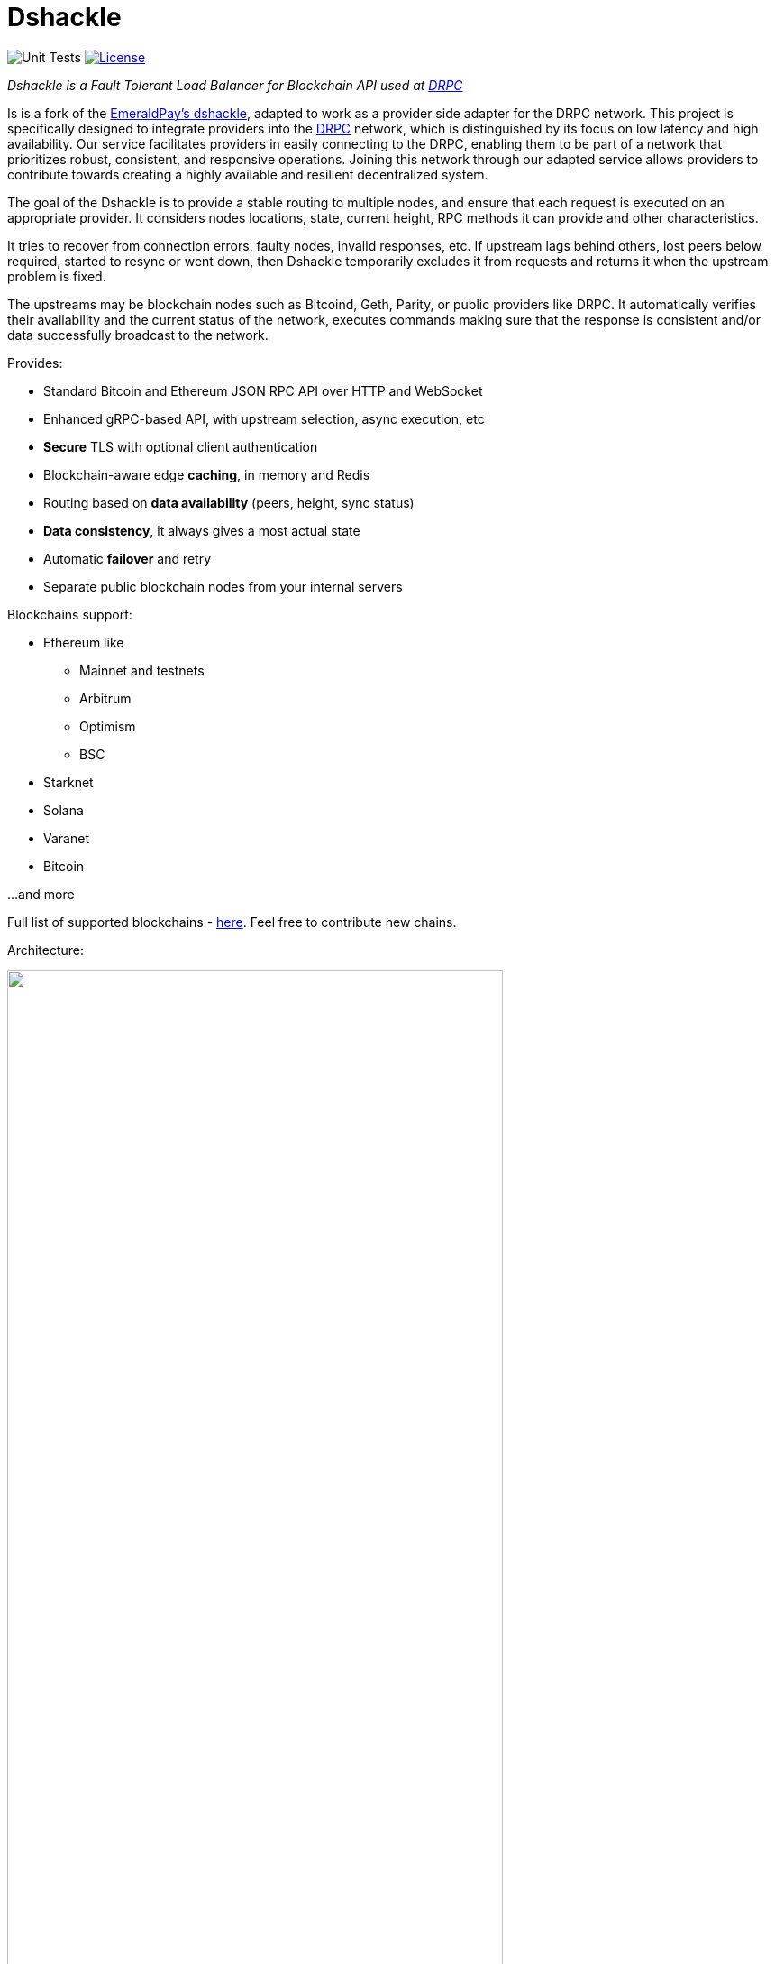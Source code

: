 = Dshackle
:imagesdir: docs/assets
ifdef::env-github[]
:imagesdir: https://raw.githubusercontent.com/emeraldpay/dshackle/master/docs/assets
endif::[]
:version: 0.12.0
:version-short: 0.12

image:https://github.com/p2p-org/dshackle/workflows/Tests/badge.svg["Unit Tests"]
image:https://img.shields.io/github/license/p2p-org/dshackle.svg?style=flat-square&maxAge=2592000["License",link="https://github.com/emeraldpay/dshackle/blob/master/LICENSE"]

[.lead]
_Dshackle is a Fault Tolerant Load Balancer for Blockchain API used at https://drpc.org/[DRPC]_

Is is a fork of the https://github.com/emeraldpay/dshackle[EmeraldPay's dshackle], adapted to work as a provider side adapter for the DRPC network. This project is specifically designed to integrate providers into the https://drpc.org/[DRPC] network, which is distinguished by its focus on low latency and high availability. Our service facilitates providers in easily connecting to the DRPC, enabling them to be part of a network that prioritizes robust, consistent, and responsive operations. Joining this network through our adapted service allows providers to contribute towards creating a highly available and resilient decentralized system.

The goal of the Dshackle is to provide a stable routing to multiple nodes, and ensure that each request is executed on an appropriate provider.
It considers nodes locations, state, current height, RPC methods it can provide and other characteristics.

It tries to recover from connection errors, faulty nodes, invalid responses, etc.
If upstream lags behind others, lost peers below required, started to resync or went down, then Dshackle temporarily excludes it from requests and returns it when the upstream problem is fixed.

The upstreams may be blockchain nodes such as Bitcoind, Geth, Parity, or public providers like DRPC.
It automatically verifies their availability and the current status of the network, executes commands making sure that the response is consistent and/or data successfully broadcast to the network.

Provides:

- Standard Bitcoin and Ethereum JSON RPC API over HTTP and WebSocket
- Enhanced gRPC-based API, with upstream selection, async execution, etc
- **Secure** TLS with optional client authentication
- Blockchain-aware edge **caching**, in memory and Redis
- Routing based on **data availability** (peers, height, sync status)
- **Data consistency**, it always gives a most actual state
- Automatic **failover** and retry
- Separate public blockchain nodes from your internal servers

Blockchains support:

* Ethereum like
** Mainnet and testnets
** Arbitrum
** Optimism
** BSC
* Starknet
* Solana
* Varanet
* Bitcoin

...and more

Full list of supported blockchains - link:foundation/src/main/resources/chains.yaml[here]. Feel free to contribute new chains.

Architecture:

image::dshackle-intro.png[alt="",width=80%,align="center"]

WARNING: The project is still under development, please use with caution.

== Quick Start

=== Configuration

Create file `dshackle.yaml` with the following content:

[source,yaml]
----
version: v1
port: 2449
tls:
  enabled: false

proxy:
  host: 0.0.0.0
  port: 8545
  routes:
    - id: eth
      blockchain: ethereum
    - id: btc
      blockchain: bitcoin

cluster:
  upstreams:
    - id: drpc-eth
      chain: ethereum
      connection:
        generic:
          rpc:
            url: "https://lb.drpc.org/ogrpc?network=ethereum&dkey=${DRPC_KEY}"
          ws:
            url: "wss://lb.drpc.org/ogws?network=ethereum&dkey=${DRPC_KEY}"
    - id: solana
      chain: solana
      connection:
        generic:
          rpc:
            url: "https://localhost:8899"
          ws:
            url: "wss://localhost:8900"
    - id: bitcoin-main
      chain: bitcoin
      connection:
        bitcoin:
          rpc:
            url: "http://localhost:8332"
            basic-auth:
              username: bitcoin
              password: mypassword
----

Which sets the following:

- gRPC access through 0.0.0.0:2449
** TLS security is disabled (_please don't use in production!_)
** compression is disabled for gRPC server (enabled by default)
- JSON RPC access through 0.0.0.0:8545 (both HTTP and WebsScket)
** proxy requests to Ethereum and Bitcoin upstreams
** request path for Ethereum Mainnet is `/eth` and `/btc` for bitcoin
** i.e. call Ethereum Mainnet by `POST http://127.0.0.0:8545/eth` with JSON RPC payload
- three upstreams - ethereum, solana and bitcoin
- for Ethereum Mainnet it connects using JSON RPC and WebSocket connections,
- for Bitcoin Mainnet only JSON RPC is used
- `${DRPC_KEY}` will be provided through environment variable

Please note that you can configure many upstreams for a single blockchains.
If there is more than one upstream, then Dshackle routes requests to them as Round Robin.
If one of them becomes unavailable, Dshackle continues to use only active nodes.

I.e., you can set up a node in the local network, plus Infura with `role: fallback`.
If anything happened to your local node, you still have access to a consistent state of the Ethereum blockchain via Infura.

link:docs[See full documentations].

==== Run docker image

Official Docker image you can find at: https://hub.docker.com/r/p2p-org/dshackle[p2p-org/dshackle]

.Setup DRPC key
[source,bash]
----
export DRPC_KEY=...
----

.Run Dshackle
[source,bash,subs="attributes"]
----
docker run -p 2449:2449 -p 8545:8545 -v $(pwd):/etc/dshackle -e "DRPC_KEY=$INFURA_USER" emeraldpay/dshackle:{version-short}
----

Now it listens on port 2449 at the localhost and can be connected from any gRPC compatible client.
Tools such as https://github.com/fullstorydev/grpcurl[gRPCurl] can use protobuf definitions from proto reflection and connect to it

Alternatively you can connect to port 8545 with traditional JSON RPC requests

== Documentation

For detailed documentation see link:docs/[] directory.

== Development

WARNING: The code in `master` branch is considered a development version, which may lack proper testing and should not be used in production.

=== Setting up environment

Dshackle is JVM based project written in Kotlin.
To build and run it from sources you'll need to install https://openjdk.org/projects/jdk/20/[Java JDK] and https://gradle.org/[Gradle]

=== Build Dshackle

==== Build everything

[source,bash]
----
gradle build
----

==== Make a Zip distribution

[source,bash]
----
gradle distZip
----

You can find a redistributable zip in `build/distributions`

==== Make a Docker distribution

[source, bash]
----
gradle jib -Pdocker=gcr.io/myproject
----

Gradle will prepare a Docker image and upload it to your custom Docker Registry at `gcr.io/myproject` (please change to address of your actual registry)

== Community

Join our https://drpc.org/discord[Discord]

== License

Copyright 2021 EmeraldPay, Inc

Licensed under the Apache License, Version 2.0 (the "License"); you may not use this file except in compliance with the License.
You may obtain a copy of the License at

http://www.apache.org/licenses/LICENSE-2.0

Unless required by applicable law or agreed to in writing, software distributed under the License is distributed on an "AS IS" BASIS, WITHOUT WARRANTIES OR CONDITIONS OF ANY KIND, either express or implied.
See the License for the specific language governing permissions and limitations under the License.

=== Modifications Copyright:

Modifications made by p2p.org in 2022 are licensed under the same Apache License, Version 2.0. These modifications are copyrighted by p2p.org.
